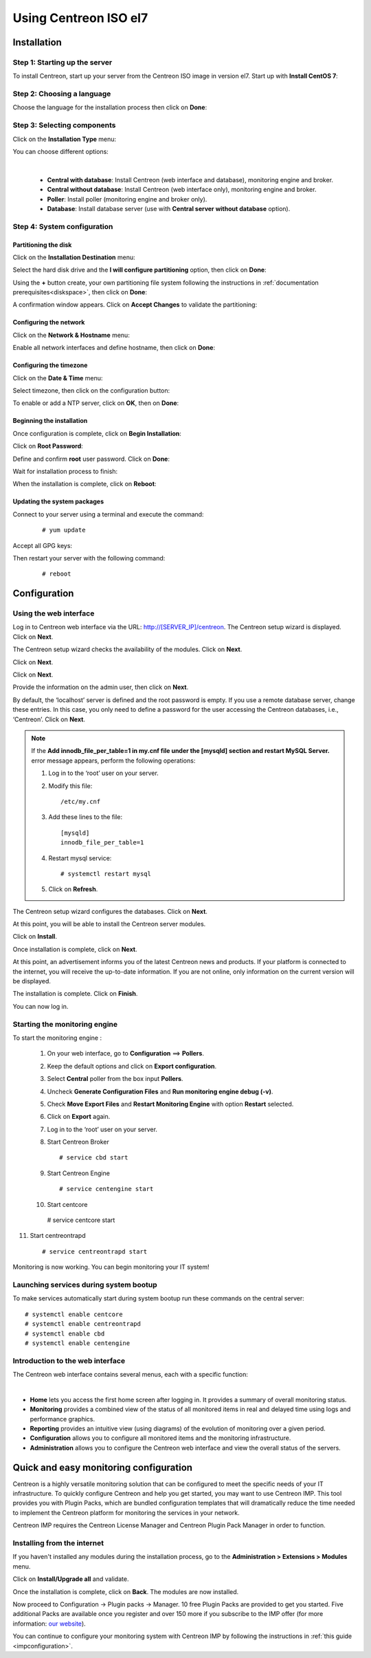 .. _installisoel7:

======================
Using Centreon ISO el7
======================

************
Installation
************

Step 1: Starting up the server
==============================

To install Centreon, start up your server from the Centreon ISO image in version el7.
Start up with **Install CentOS 7**:

.. image :: /images/user/01_bootmenu.png
   :align: center
   :scale: 65%

Step 2: Choosing a language
============================

Choose the language for the installation process then click on **Done**:

.. image :: /images/user/02_select_install_lang.png
   :align: center
   :scale: 65%

Step 3: Selecting components
============================

Click on the **Installation Type** menu:

.. image :: /images/user/03_menu_type_install.png
   :align: center
   :scale: 65%

You can choose different options:

.. image :: /images/user/04_form_type_install.png
   :align: center
   :scale: 65%

|

 * **Central with database**: Install Centreon (web interface and database), monitoring engine and broker.
 * **Central without database**: Install Centreon (web interface only), monitoring engine and broker.
 * **Poller**: Install poller (monitoring engine and broker only).
 * **Database**: Install database server (use with **Central server without database** option).

Step 4: System configuration
============================

Partitioning the disk
---------------------

Click on the **Installation Destination** menu:

.. image :: /images/user/05_menu_filesystem.png
   :align: center
   :scale: 65%

Select the hard disk drive and the **I will configure partitioning** option, then click on **Done**:

.. image :: /images/user/06_select_disk.png
   :align: center
   :scale: 65%

Using the **+** button create, your own partitioning file system following the instructions in :ref:`documentation prerequisites<diskspace>`, then click on **Done**:

.. image :: /images/user/07_partitioning_filesystem.png
   :align: center
   :scale: 65%

A confirmation window appears. Click on **Accept Changes** to validate the partitioning:

.. image :: /images/user/08_apply_changes.png
   :align: center
   :scale: 65%

Configuring the network
------------------------

Click on the **Network & Hostname** menu:

.. image :: /images/user/09_menu_network.png
   :align: center
   :scale: 65%

Enable all network interfaces and define hostname, then click on **Done**:

.. image :: /images/user/10_network_hostname.png
   :align: center
   :scale: 65%

Configuring the timezone
------------------------

Click on the **Date & Time** menu:

.. image :: /images/user/11_menu_timezone.png
   :align: center
   :scale: 65%

Select timezone, then click on the configuration button:

.. image :: /images/user/12_select_timzeone.png
   :align: center
   :scale: 65%

To enable or add a NTP server, click on **OK**, then on **Done**:

.. image :: /images/user/13_enable_ntp.png
   :align: center
   :scale: 65%

Beginning the installation
---------------------------

Once configuration is complete, click on **Begin Installation**:

.. image :: /images/user/14_begin_install.png
   :align: center
   :scale: 65%

Click on **Root Password**:

.. image :: /images/user/15_menu_root_password.png
   :align: center
   :scale: 65%

Define and confirm **root** user password. Click on **Done**:

.. image :: /images/user/16_define_root_password.png
   :align: center
   :scale: 65%

Wait for installation process to finish:

.. image :: /images/user/17_wait_install.png
   :align: center
   :scale: 65%

When the installation is complete, click on **Reboot**:

.. image :: /images/user/18_reboot_server.png
   :align: center
   :scale: 65%


Updating the system packages
-----------------------------

Connect to your server using a terminal and execute the command:
  ::

  # yum update

.. image :: /images/user/19_update_system.png
   :align: center
   :scale: 65%

Accept all GPG keys:

.. image :: /images/user/20_accept_gpg_key.png
   :align: center
   :scale: 65%

Then restart your server with the following command:
  ::

  # reboot

*************
Configuration
*************

.. _installation_web_ces:

Using the web interface
=======================

Log in to Centreon web interface via the URL: http://[SERVER_IP]/centreon.
The Centreon setup wizard is displayed. Click on **Next**.

.. image :: /images/user/acentreonwelcome.png
   :align: center
   :scale: 85%

The Centreon setup wizard checks the availability of the modules. Click on **Next**.

.. image :: /images/user/acentreoncheckmodules.png
   :align: center
   :scale: 85%

Click on **Next**.

.. image :: /images/user/amonitoringengine2.png
   :align: center
   :scale: 85%

Click on **Next**.

.. image :: /images/user/abrokerinfo2.png
   :align: center
   :scale: 85%

Provide the information on the admin user, then click on **Next**.

.. image :: /images/user/aadmininfo.png
   :align: center
   :scale: 85%

By default, the ‘localhost’ server is defined and the root password is empty. If you use a remote database server, change these entries.
In this case, you only need to define a password for the user accessing the Centreon databases, i.e., ‘Centreon’. Click on **Next**.

.. image :: /images/user/adbinfo.png
   :align: center
   :scale: 85%

.. note::
    If the **Add innodb_file_per_table=1 in my.cnf file under the [mysqld] section and restart MySQL Server.**
    error message appears, perform the following operations:
    
    1. Log in to the ‘root’ user on your server.
    
    2. Modify this file::
    
        /etc/my.cnf
    
    3. Add these lines to the file::
    
        [mysqld]
        innodb_file_per_table=1
    
    4. Restart mysql service::

        # systemctl restart mysql
    
    5. Click on **Refresh**.

The Centreon setup wizard configures the databases. Click on **Next**.

.. image :: /images/user/adbconf.png
   :align: center
   :scale: 85%

At this point, you will be able to install the Centreon server modules.

Click on **Install**.

.. image :: /images/user/module_installationa.png
   :align: center
   :scale: 85%

Once installation is complete, click on **Next**.

.. image :: /images/user/module_installationb.png
   :align: center
   :scale: 85%

At this point, an advertisement informs you of the latest Centreon news and products. 
If your platform is connected to the internet, you will receive the up-to-date information.
If you are not online, only information on the current version will be displayed.

.. image :: /images/user/aendinstall.png
   :align: center
   :scale: 85%

The installation is complete. Click on **Finish**.

You can now log in.

.. image :: /images/user/aconnection.png
   :align: center
   :scale: 65%

Starting the monitoring engine
==============================

To start the monitoring engine :

 1. On your web interface, go to **Configuration** ==> **Pollers**.
 2. Keep the default options and click on **Export configuration**.
 3. Select **Central** poller from the box input **Pollers**.
 4. Uncheck **Generate Configuration Files** and **Run monitoring engine debug (-v)**.
 5. Check **Move Export Files** and **Restart Monitoring Engine** with option **Restart** selected.
 6. Click on **Export** again.
 7. Log in to the ‘root’ user on your server.
 8. Start Centreon Broker ::

     # service cbd start


 9. Start Centreon Engine ::

     # service centengine start

 10. Start centcore :: 

    # service centcore start

11. Start centreontrapd ::

    # service centreontrapd start

Monitoring is now working. You can begin monitoring your IT system!

Launching services during system bootup
=======================================

To make services automatically start during system bootup run these commands
on the central server: ::

    # systemctl enable centcore
    # systemctl enable centreontrapd
    # systemctl enable cbd
    # systemctl enable centengine

Introduction to the web interface
=================================


The Centreon web interface contains several menus, each with a specific function:

.. image :: /images/user/amenu.png
   :align: center

|

* **Home** lets you access the first home screen after logging in. It provides a summary of overall monitoring status.
* **Monitoring** provides a combined view of the status of all monitored items in real and delayed time using logs and performance graphics.
* **Reporting** provides an intuitive view (using diagrams) of the evolution of monitoring over a given period.
* **Configuration** allows you to configure all monitored items and the monitoring infrastructure.
* **Administration** allows you to configure the Centreon web interface and view the overall status of the servers.

.. _installation_ppm:

***************************************
Quick and easy monitoring configuration
***************************************

Centreon is a highly versatile monitoring solution that can be configured to
meet the specific needs of your IT infrastructure. To quickly configure Centreon and help you get started, you
may want to use Centreon IMP. This tool provides you with Plugin Packs, which are bundled configuration
templates that will dramatically reduce the time needed to implement the Centreon platform for monitoring
the services in your network.

Centreon IMP requires the Centreon License Manager and Centreon Plugin Pack Manager in order to function.

Installing from the internet
=============================

If you haven't installed any modules during the installation process, go to the
**Administration > Extensions > Modules** menu.

Click on **Install/Upgrade all** and validate.

.. image:: /_static/images/installation/install_imp_1.png
   :align: center

Once the installation is complete, click on **Back**.
The modules are now installed.

.. image:: /_static/images/installation/install_imp_2.png
   :align: center

Now proceed to Configuration -> Plugin packs -> Manager.
10 free Plugin Packs are provided to get you started. Five additional Packs are
available once you register and over 150 more if you subscribe to the IMP
offer (for more information: `our website <https://www.centreon.com>`_).

.. image:: /_static/images/installation/install_imp_3.png
   :align: center

You can continue to configure your monitoring system with Centreon IMP by
following the instructions in :ref:`this guide <impconfiguration>`.
